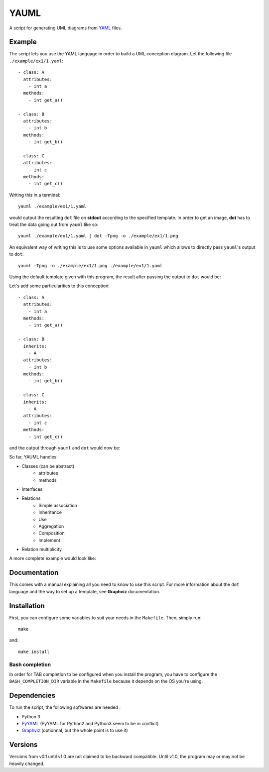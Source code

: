 YAUML
~~~~~

A script for generating UML diagrams from `YAML <http://www.yaml.org/>`__
files.

Example
-------

The script lets you use the YAML language in order to build a UML conception
diagram. Let the following file ``./example/ex1/1.yaml``::

    - class: A
      attributes:
        - int a
      methods:
        - int get_a()
    
    - class: B
      attributes:
        - int b
      methods:
        - int get_b()
    
    - class: C
      attributes:
        - int c
      methods:
        - int get_c()

Writing this in a terminal::

    yauml ./example/ex1/1.yaml

would output the resulting ``dot`` file on **stdout** according to the specified
template. In order to get an image, **dot** has to treat the data going out
from ``yauml`` like so::

    yauml ./example/ex1/1.yaml | dot -Tpng -o ./example/ex1/1.png

An equivalent way of writing this is to use some options available in ``yauml``
which allows to directly pass ``yauml``'s output to ``dot``::

    yauml -Tpng -o ./example/ex1/1.png ./example/ex1/1.yaml

Using the default template given with this program, the result
after passing the output to ``dot`` would be:

.. image:: ./example/ex1/1.png

Let's add some particularities to this conception::

    - class: A
      attributes:
        - int a
      methods:
        - int get_a()
    
    - class: B
      inherits:
        - A
      attributes:
        - int b
      methods:
        - int get_b()
    
    - class: C
      inherits:
        - A
      attributes:
        - int c
      methods:
        - int get_c()
    
and the output through ``yauml`` and ``dot`` would now be:

.. image:: ./example/ex1/2.png

So far, YAUML handles:

- Classes (can be abstract)
    - attributes
    - methods
- Interfaces
- Relations
    - Simple association
    - Inheritance
    - Use
    - Aggregation
    - Composition
    - Implement
- Relation multiplicity

A more complete example would look like:

.. image:: ./example/ex1/3.png

Documentation
-------------

This comes with a manual explaining all you need to know to use this script. For
more information about the ``dot`` language and the way to set up a template,
see **Graphviz** documentation.

Installation
------------

First, you can configure some variables to suit your needs in the ``Makefile``.
Then, simply run::

    make

and::

    make install

Bash completion
===============

In order for TAB completion to be configured when you install the program,
you have to configure the ``BASH_COMPLETION_DIR`` variable in the ``Makefile``
because it depends on the OS you're using.


Dependencies
------------

To run the script, the following softwares are needed :

- Python 3
- `PyYAML <https://bitbucket.org/xi/pyyaml>`__ (PyYAML for Python2 and Python3
  seem to be in conflict)
- `Graphviz <http://www.graphviz.org/>`__ (optionnal, but the whole point is to use it)

Versions
--------

Versions from v0.1 until v1.0 are not claimed to be backward compatible. Until
v1.0, the program may or may not be heavily changed.
